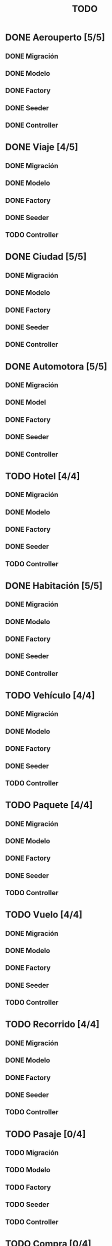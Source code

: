 # -*- coding: utf-8 -*-
#+title: TODO
* DONE Aerouperto [5/5]
** DONE Migración
** DONE Modelo
** DONE Factory
** DONE Seeder
** DONE Controller
* DONE Viaje [4/5]
** DONE Migración
** DONE Modelo
** DONE Factory
** DONE Seeder
** TODO Controller
* DONE Ciudad [5/5]
** DONE Migración
** DONE Modelo
** DONE Factory
** DONE Seeder
** DONE Controller
* DONE Automotora [5/5]
** DONE Migración
** DONE Model
** DONE Factory
** DONE Seeder
** DONE Controller
* TODO Hotel [4/4]
** DONE Migración
** DONE Modelo
** DONE Factory
** DONE Seeder
** TODO Controller
* DONE Habitación [5/5]
** DONE Migración
** DONE Modelo
** DONE Factory
** DONE Seeder
** DONE Controller
* TODO Vehículo [4/4]
** DONE Migración
** DONE Modelo
** DONE Factory
** DONE Seeder
** TODO Controller
* TODO Paquete [4/4]
** DONE Migración
** DONE Modelo
** DONE Factory
** DONE Seeder
** TODO Controller
* TODO Vuelo [4/4]
** DONE Migración
** DONE Modelo
** DONE Factory
** DONE Seeder
** TODO Controller
* TODO Recorrido [4/4]
** DONE Migración
** DONE Modelo
** DONE Factory
** DONE Seeder
** TODO Controller
* TODO Pasaje [0/4]
** TODO Migración
** TODO Modelo
** TODO Factory
** TODO Seeder
** TODO Controller
* TODO Compra [0/4]
** TODO Migración
** TODO Modelo
** TODO Factory
** TODO Seeder
** TODO Controller
* TODO Reserva [4/4]
** DONE Migración
** DONE Modelo
** DONE Factory
** DONE Seeder
** TODO Controller
* TODO Usuario [0/4]
** TODO Migración
** TODO Modelo
** TODO Factory
** TODO Seeder
** TODO Controller
* TODO LogAdministrador [0/4]
** TODO Migración
** TODO Modelo
** TODO Factory
** TODO Seeder
** TODO Controller
* TODO Recorrido_Reserva [4/4]
** DONE Migración
** DONE Modelo
** DONE Factory
** DONE Seeder
** TODO Controller
* TODO Habitación_Reserva [4/4]
** DONE Migración
** DONE Modelo
** DONE Factory
** DONE Seeder
** TODO Controller
* TODO Paquete_Reserva [4/4]
** DONE Migración
** DONE Modelo
** DONE Factory
** DONE Seeder
** TODO Controller
* TODO Reserva_Vehículo [4/4]
** DONE Migración
** DONE Modelo
** DONE Factory
** DONE Seeder
** TODO Controller
* TODO Recorrido_Vuelo [4/4]
** DONE Migración
** DONE Modelo
** DONE Factory
** DONE Seeder
** TODO Controller
